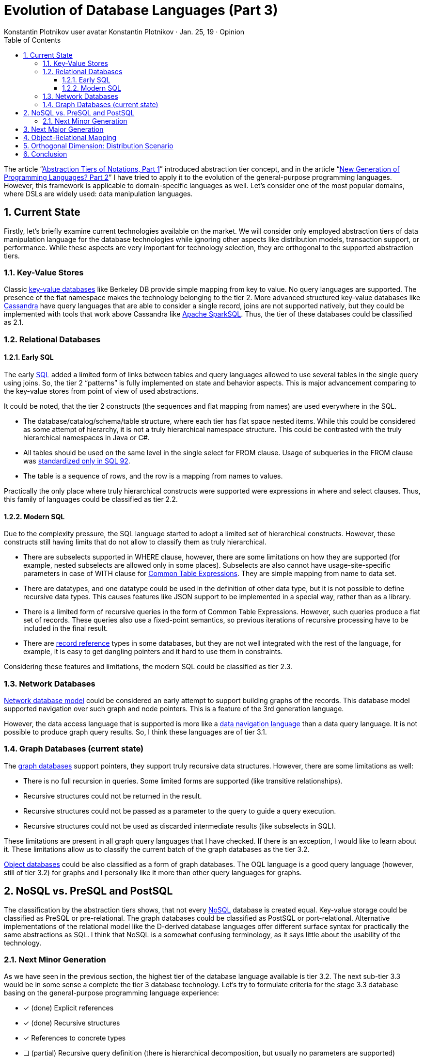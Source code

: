 = Evolution of Database Languages (Part 3)
:sectnums:
:toc:
:toclevels: 3
:author: Konstantin Plotnikov user avatar Konstantin Plotnikov · Jan. 25, 19 · Opinion
:docdate: 2019-01-25

The article “link:../1-abstraction-tiers-of-notation/AbstractionTiersOfNotation.adoc[Abstraction Tiers of Notations, Part 1]” introduced abstraction tier concept, and in the article “link:../2-next-generation-language/NextGenerationLanguage.adoc[New Generation of Programming Languages? Part 2]” I have tried to apply it to the evolution of the general-purpose programming languages. However, this framework is applicable to domain-specific languages as well. Let’s consider one of the most popular domains, where DSLs are widely used: data manipulation languages.

== Current State

Firstly, let’s briefly examine current technologies available on the market. We will consider only employed abstraction tiers of data manipulation language for the database technologies while ignoring other aspects like distribution models, transaction support, or performance. While these aspects are very important for technology selection, they are orthogonal to the supported abstraction tiers.

=== Key-Value Stores
Classic https://en.wikipedia.org/wiki/Key-value_database[key-value databases] like Berkeley DB provide simple mapping from key to value. No query languages are supported. The presence of the flat namespace makes the technology belonging to the tier 2. More advanced structured key-value databases like http://cassandra.apache.org/[Cassandra] have query languages that are able to consider a single record, joins are not supported natively, but they could be implemented with tools that work above Cassandra like https://en.wikipedia.org/wiki/Apache_Spark[Apache SparkSQL]. Thus, the tier of these databases could be classified as 2.1.

=== Relational Databases

==== Early SQL
The early https://en.wikipedia.org/wiki/SQL[SQL] added a limited form of links between tables and query languages allowed to use several tables in the single query using joins. So, the tier 2 “patterns” is fully implemented on state and behavior aspects. This is major advancement comparing to the key-value stores from point of view of used abstractions.

It could be noted, that the tier 2 constructs (the sequences and flat mapping from names) are used everywhere in the SQL.

* The database/catalog/schema/table structure, where each tier has flat space nested items. While this could be considered as some attempt of hierarchy, it is not a truly hierarchical namespace structure. This could be contrasted with the truly hierarchical namespaces in Java or C#.
* All tables should be used on the same level in the single select for FROM clause. Usage of subqueries in the FROM clause was https://ieeexplore.ieee.org/stamp/stamp.jsp?arnumber=6359709[standardized only in SQL 92].
* The table is a sequence of rows, and the row is a mapping from names to values.

Practically the only place where truly hierarchical constructs were supported were expressions in where and select clauses. Thus, this family of languages could be classified as tier 2.2.

==== Modern SQL
Due to the complexity pressure, the SQL language started to adopt a limited set of hierarchical constructs. However, these constructs still having limits that do not allow to classify them as truly hierarchical.

* There are subselects supported in WHERE clause, however, there are some limitations on how they are supported (for example, nested subselects are allowed only in some places). Subselects are also cannot have usage-site-specific parameters in case of WITH clause for https://www.essentialsql.com/introduction-common-table-expressions-ctes/[Common Table Expressions]. They are simple mapping from name to data set.
* There are datatypes, and one datatype could be used in the definition of other data type, but it is not possible to define recursive data types. This causes features like JSON support to be implemented in a special way, rather than as a library.
* There is a limited form of recursive queries in the form of Common Table Expressions. However, such queries produce a flat set of records. These queries also use a fixed-point semantics, so previous iterations of recursive processing have to be included in the final result.
* There are https://docs.oracle.com/en/database/oracle/oracle-database/18/adobj/Sql-object-types-and-references.html#GUID-2CF01222-312F-4778-9013-BB91DFBD3B08[record reference] types in some databases, but they are not well integrated with the rest of the language, for example, it is easy to get dangling pointers and it hard to use them in constraints.

Considering these features and limitations, the modern SQL could be classified as tier 2.3.

=== Network Databases
https://en.wikipedia.org/wiki/Network_model[Network database model] could be considered an early attempt to support building graphs of the records. This database model supported navigation over such graph and node pointers. This is a feature of the 3rd generation language.

However, the data access language that is supported is more like a https://en.wikipedia.org/wiki/Navigational_database[data navigation language] than a data query language. It is not possible to produce graph query results. So, I think these languages are of tier 3.1.

=== Graph Databases (current state)
The https://en.wikipedia.org/wiki/Graph_database[graph databases] support pointers, they support truly recursive data structures. However, there are some limitations as well:

* There is no full recursion in queries. Some limited forms are supported (like transitive relationships).
* Recursive structures could not be returned in the result.
* Recursive structures could not be passed as a parameter to the query to guide a query execution.
* Recursive structures could not be used as discarded intermediate results (like subselects in SQL).

These limitations are present in all graph query languages that I have checked. If there is an exception, I would like to learn about it. These limitations allow us to classify the current batch of the graph databases as the tier 3.2.

https://en.wikipedia.org/wiki/Object_database[Object databases] could be also classified as a form of graph databases. The OQL language is a good query language (however, still of tier 3.2) for graphs and I personally like it more than other query languages for graphs.

== NoSQL vs. PreSQL and PostSQL
The classification by the abstraction tiers shows, that not every https://en.wikipedia.org/wiki/NoSQL[NoSQL] database is created equal. Key-value storage could be classified as PreSQL or pre-relational. The graph databases could be classified as PostSQL or port-relational. Alternative implementations of the relational model like the D-derived database languages offer different surface syntax for practically the same abstractions as SQL. I think that NoSQL is a somewhat confusing terminology, as it says little about the usability of the technology.

=== Next Minor Generation
As we have seen in the previous section, the highest tier of the database language available is tier 3.2. The next sub-tier 3.3 would be in some sense a complete the tier 3 database technology. Let’s try to formulate criteria for the stage 3.3 database basing on the general-purpose programming language experience:

* [*] (done) Explicit references
* [*] (done) Recursive structures
* [*] References to concrete types
* [ ] (partial) Recursive query definition (there is hierarchical decomposition, but usually no parameters are supported)
* [ ] (to do) Introduction of explicit or implicit graph concept (an object that owns entities and relationships and provides own scope and has own lifetime) and acyclic relationship between graphs (graph object could refer to parent graphs, but not reverse). This could be also used to organize better analog of RDBMS catalogs/schemas in graphs databases.
* [ ] (to do) Recursive/graph query results (JPA EntityGraphs is the closest existing thing here, but it allows only existing entities, rather than arbitrary object graph)
* [ ] (to do) Recursive/graph structures as parameters (including collections of recursive structures and undefined depth of structures)
* [ ] (to do) Recursive/graph sub-query results (intermediate results, reused in further queries)

To understand the difference between tier 2.3 queries and tier 3.3 queries, let’s consider an SQL query that counts items in category starting with some initial category.

[source, sql]
----
WITH RECURSIVE rec_categories(id, name, parent_id) AS (
    SELECT id, name, parent_id FROM category
    WHERE name = :name AND parent_id IS NULL

    UNION ALL

    SELECT c.id AS id, c.name AS name, c.parent_id AS parent_id
    FROM category c, rec_categories r
    WHERE c.parent_id = r.id
), item_counts AS (
    SELECT category_id, count(*) AS itemCount
    FROM item GROUP BY category_id
)
SELECT r.id AS id, r.name AS name, r.parent_id AS parent_id,
    COALESCE(ic. itemCount, 0) AS itemCount
FROM rec_categories r LEFT JOIN item_counts ic ON ic.category_id = r.id
----
As it could be seen, the result is flat structure. The query parameter “:name” is passed implicitly and it is global to the query and it is used in the sub-query directly.

Now, let’s formulate the same query using a hypothetical tier 3.3 query language based on LINQ.

[source]
----
def (categoryName : String) = {
    def countItems(cat : Category) = #(
        name: cat.name,
        itemCount: cat.items.count(),
        children: from child in cat.children select countItems(child)
    );
    from cat in root.categories where cat.name = categoryName select countItems(cat)
}
----
What could be seen here:

* Recursion is explicit, and it follows the data graph
* Recursive data structure is returned, and it is constructed on fly
* The query parameters are explicit
* The subqueries have parameters
* The structure of the query code follows the structure of returned result.

The third-generation database languages will require an update of the database access API to support hierarchical results. For JDBC, we would need some methods like getResultSet(int pos) or getResultSet(String name) to navigate into sub-structure results, but specific database driver could possibly use getObject(...) as an escape hatch for this until the feature is supported in the standard. Most graph databases already have some kind of graph walking API, and extending this API to support query results looks like a natural step.

Support of the true recursion in the query language will bring additional implementation challenges and new kinds of performance problems. However, on the other hand, it will also bring usability improvements, as queries will be more natural to formulate and easier to support.

== Next Major Generation
The third-generation database technologies are not completely here yet, but it is possible to make a wild guess what will be criteria for the fourth-generation database languages, basing on the experience of the evolution of general-purpose languages.

* Meta-structures, meta-functions, and meta-relationships (like audited graphs as the library, and generic structures like ‘time series’)
* Black box graph abstraction. For example, ability store lambdas or graph interface instances in the node fields and use them in queries. Ability to use them to formulate queries. There might be a worry that a black box will not allow flexible queries, but a good black box will allow needed queries while prohibiting bad ones. Also, none forbids the optimizer to take a pick into a real implementation (like modern JIT compilers do).
* Virtual graphs (possibly mutable graph views, materialized or not). This is just another aspect of the previous item. The truly black-box abstraction should expose itself as a graph conforming to some schema.
* Precise garbage collection, entity lifetime by reachability from roots (needed for previous items, as links become unpredictable and possibly circular due to the black-box abstractions).
* Generic references to fields, types, and so on. Ability to formulate queries where some other relationship is a typed parameter.
(possibly) Dynamic storage elements (event queues and topics, support for business processes)

Like with programming languages, we will likely see that new generations of the databases are slower until efficient optimization methods are developed. For example, garbage collection is hard in persistent storage, and in the cloud context where we are hit hard by CAP-theorem, so the cloud implementation could be even harder. But after some time, the optimization methods will be developed.

If this vector of the development is considered, we could see coming problems earlier. For example, it could be already guessed that there is a need for database-wide garbage collection. Some approaches that minimize IO like generational database garbage collection could be started to be developed now as research projects.

I think that it is too early to guess what the fifth generation of database languages will look like, as we are not there with general-purpose programming languages yet.

== Object-Relational Mapping
This classification allows us to get some insights into https://en.wikipedia.org/wiki/Object-relational_mapping[object-relational mapping] frameworks. If we consider an object-relational mapping framework as an internal domain-specific language, it could be seen, that they of the same abstraction tier as object databases and graph databases.

So, an object-relational mapping framework is an implementation of the tier 3.2 language over the tier 2.3 language.

With the adoption of graph database languages, we could expect that https://en.wikipedia.org/wiki/Object-relational_impedance_mismatch[object-relational impedance mismatch] will be solved in many aspects, as graph databases allow more direct mapping. However, the general-purpose programming languages are of tier 4 now, and tier 5 is coming soon. So, we could expect that new impedance mismatch will appear object-graph impedance mismatch, as the following features are possible in the application development languages, but they are not possible in the tier 3 graph databases:

* Generics
* Virtual graphs
* Garbage-collection
* Storing dynamic behavior elements, implementing persistent behavior (business processes)

This mismatch could give a reason for a new generation of object-database mapping technologies. Even when this is solved by upgrading the database technologies to the tier 4, we could expect the next impedance mismatch as well with the development of general-purpose programming languages. Considering that development of general-purpose programming languages is somewhat simpler than the development of database technologies, such mismatches are hard to avoid.

== Orthogonal Dimension: Distribution Scenario
If we consider database evolution, it happens in several dimensions. The dimension that is discussed in this article is the abstraction tiers dimension. However, there are other critical dimensions, for example, distribution scenarios. If we order by implementation complexity, we will get the following scenarios:

* Serialization (textual or binary)
* Embedded
* Client-server
* Clustered client-server
* Cloud (high distribution, possible partitioning, unreliable and regularly failing nodes)

Each distribution scenario radically changes implementation methods because it changes operation cost. And each next scenario is more difficult to implement. If we consider these distribution scenarios, the adoption of abstraction tiers for each model happens sequentially, and more complex model is, the later abstraction tiers are adopted. The cloud data storage solution started with serialization-class solutions (for example, https://en.wikipedia.org/wiki/Google_File_System[Google File System] which offered opaque read-write operation), only later key-value storage was adopted (Cassandra and others). Now, relational solutions are starting to appear (https://ignite.apache.org/[Apache Ignite] and others). On the other hand, for the serialization model, there is already the tier 4 support implemented, as it is possible to serialize almost any Java object, including generics. It is not realistic to expect that new abstraction tiers will be supported in cloud context immediately, they will be likely first adopted on the smaller scale, and they will evolve to support more complex distribution models.

== Conclusion
The database-related languages have been relatively “stable” for a long time. As an application developer, I do not enjoy writing complex SQL queries when they are longer than 10 lines. Writing 200+ line queries is usually a horror story to remember. Comparing to that, 200 lines Java method or C procedure is nothing special and they are relatively easy to manage and understand with some discipline. Both C and Java allow to decompose it further to reduce cognitive load if it is hard to understand. This demonstrates a huge gap in the usability of the languages. I think that this is not an inherent feature of database technologies and there is a space for improvements.

Graph database languages and object databases were a major recent breakthrough in the area of usability, but for some reason, the evolution of these languages has paused as the languages underuse potential of this data model and stick to queries that are relatively directly compliable to relational queries.

The evolution of languages happens under the complexity pressure and that pressure is external as it is derived from a business requirement that requires more and more complex behavior from applications. Thus, the complexity of queries could only grow up, and application developers need tools to manage this complexity. I think that the abstraction tiers model gives us a way to predict the next steps in this evolution for short and long terms, and we could skip some trials and errors and directly reuse experiences from the evolution of general-purpose programming languages.